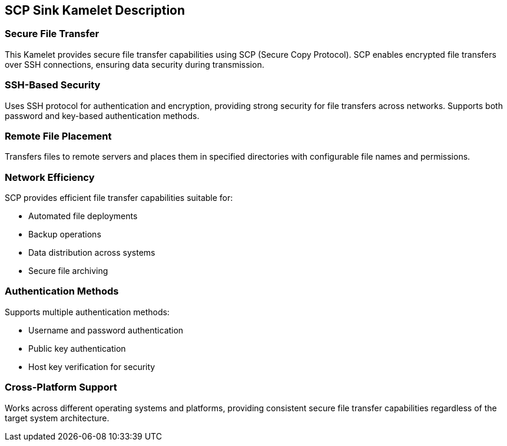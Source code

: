 == SCP Sink Kamelet Description

=== Secure File Transfer

This Kamelet provides secure file transfer capabilities using SCP (Secure Copy Protocol). SCP enables encrypted file transfers over SSH connections, ensuring data security during transmission.

=== SSH-Based Security

Uses SSH protocol for authentication and encryption, providing strong security for file transfers across networks. Supports both password and key-based authentication methods.

=== Remote File Placement

Transfers files to remote servers and places them in specified directories with configurable file names and permissions.

=== Network Efficiency

SCP provides efficient file transfer capabilities suitable for:

- Automated file deployments
- Backup operations
- Data distribution across systems
- Secure file archiving

=== Authentication Methods

Supports multiple authentication methods:

- Username and password authentication
- Public key authentication
- Host key verification for security

=== Cross-Platform Support

Works across different operating systems and platforms, providing consistent secure file transfer capabilities regardless of the target system architecture.